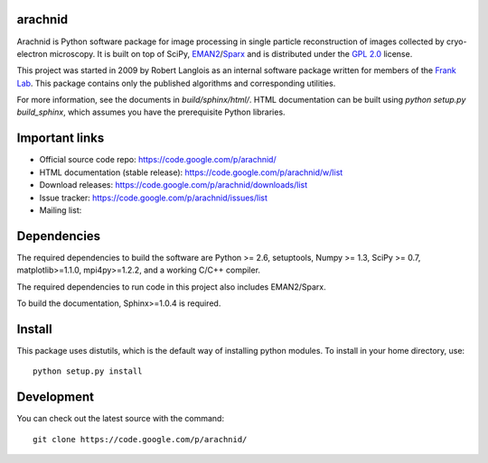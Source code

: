 .. -*- mode: rst -*-

arachnid
========

Arachnid is Python software package for image processing in single particle reconstruction of
images collected by cryo-electron microscopy. It is built on top of SciPy, `EMAN2`_/`Sparx`_ and
is distributed under the `GPL 2.0`_ license.

This project was started in 2009 by Robert Langlois as an internal software package written
for members of the `Frank Lab`_. This package contains only the published algorithms and
corresponding utilities.


For more information, see the documents in `build/sphinx/html/`. HTML documentation can be built using
`python setup.py build_sphinx`, which assumes you have the prerequisite Python libraries.


Important links
===============

- Official source code repo: https://code.google.com/p/arachnid/
- HTML documentation (stable release): https://code.google.com/p/arachnid/w/list
- Download releases: https://code.google.com/p/arachnid/downloads/list
- Issue tracker: https://code.google.com/p/arachnid/issues/list
- Mailing list: 

Dependencies
============

The required dependencies to build the software are Python >= 2.6,
setuptools, Numpy >= 1.3, SciPy >= 0.7, matplotlib>=1.1.0, mpi4py>=1.2.2,
and a working C/C++ compiler.

The required dependencies to run code in this project also includes 
EMAN2/Sparx.

To build the documentation, Sphinx>=1.0.4 is required.

Install
=======

This package uses distutils, which is the default way of installing
python modules. To install in your home directory, use::

	python setup.py install

Development
===========

You can check out the latest source with the command::
	
	git clone https://code.google.com/p/arachnid/

.. _`Frank Lab`: http://franklab.cpmc.columbia.edu/franklab/
.. _`Sparx`: http://sparx-em.org/sparxwiki/Installer
.. _`EMAN2`: http://blake.bcm.edu/emanwiki/
.. _`GPL 2.0`: http://www.gnu.org/licenses/gpl-2.0.html
